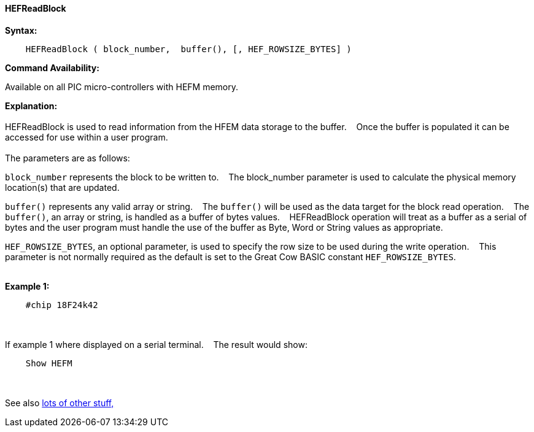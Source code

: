 ==== HEFReadBlock


*Syntax:*
[subs="quotes"]
----
    HEFReadBlock ( block_number,  buffer(), [, HEF_ROWSIZE_BYTES] )
----
*Command Availability:*

Available on all PIC micro-controllers with HEFM memory.

*Explanation:*
{empty} +
{empty} +
HEFReadBlock is used to read information from the HFEM data storage to the buffer.&#160;&#160;&#160;
Once the buffer is populated it can be accessed for use within a user program.
{empty} +
{empty} +
The parameters are as follows:

`block_number` represents the block to be written to.&#160;&#160;&#160;
The block_number parameter is used to calculate the physical memory location(s) that are updated.

`buffer()` represents any valid array or string.&#160;&#160;&#160;
The `buffer()` will be used as the data target for the block read operation.&#160;&#160;&#160;
The  `buffer()`, an array or string, is handled as a buffer of bytes values.&#160;&#160;&#160;
HEFReadBlock operation will treat as a buffer as a serial of bytes and the user program must handle the use of the buffer as Byte, Word or String values as appropriate.

`HEF_ROWSIZE_BYTES`, an optional parameter, is used to specify the row size to be used during the write operation.&#160;&#160;&#160;
This parameter  is not normally required as the default is set to the Great Cow BASIC constant `HEF_ROWSIZE_BYTES`.
{empty} +
{empty} +

*Example 1:*
----
    #chip 18F24k42

----

{empty} +
{empty} +
If example 1 where displayed on a serial terminal.&#160;&#160;&#160;
The result would show:
----
    Show HEFM

----
{empty} +
{empty} +
See also <<lots of other stuff,lots of other stuff,>>
